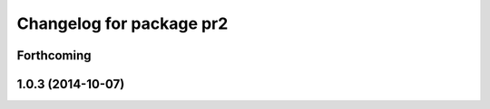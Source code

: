 ^^^^^^^^^^^^^^^^^^^^^^^^^
Changelog for package pr2
^^^^^^^^^^^^^^^^^^^^^^^^^

Forthcoming
-----------

1.0.3 (2014-10-07)
------------------
